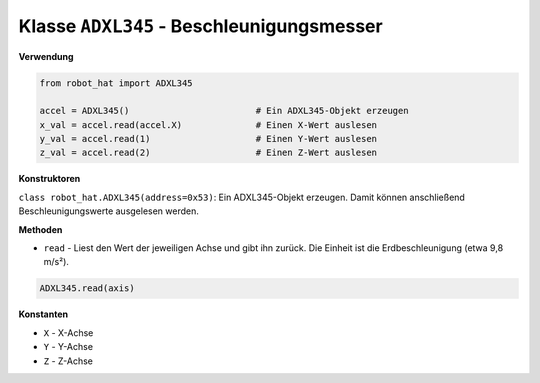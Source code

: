 Klasse ``ADXL345`` - Beschleunigungsmesser
=============================================

**Verwendung**

.. code-block:: python

    from robot_hat import ADXL345

    accel = ADXL345()                        # Ein ADXL345-Objekt erzeugen
    x_val = accel.read(accel.X)              # Einen X-Wert auslesen
    y_val = accel.read(1)                    # Einen Y-Wert auslesen
    z_val = accel.read(2)                    # Einen Z-Wert auslesen

**Konstruktoren**

``class robot_hat.ADXL345(address=0x53)``: Ein ADXL345-Objekt erzeugen. Damit können anschließend Beschleunigungswerte ausgelesen werden.

**Methoden**

-  ``read`` - Liest den Wert der jeweiligen Achse und gibt ihn zurück. Die Einheit ist die Erdbeschleunigung (etwa 9,8 m/s²).

.. code-block:: python

    ADXL345.read(axis)

**Konstanten**

-  ``X`` - X-Achse
-  ``Y`` - Y-Achse
-  ``Z`` - Z-Achse



